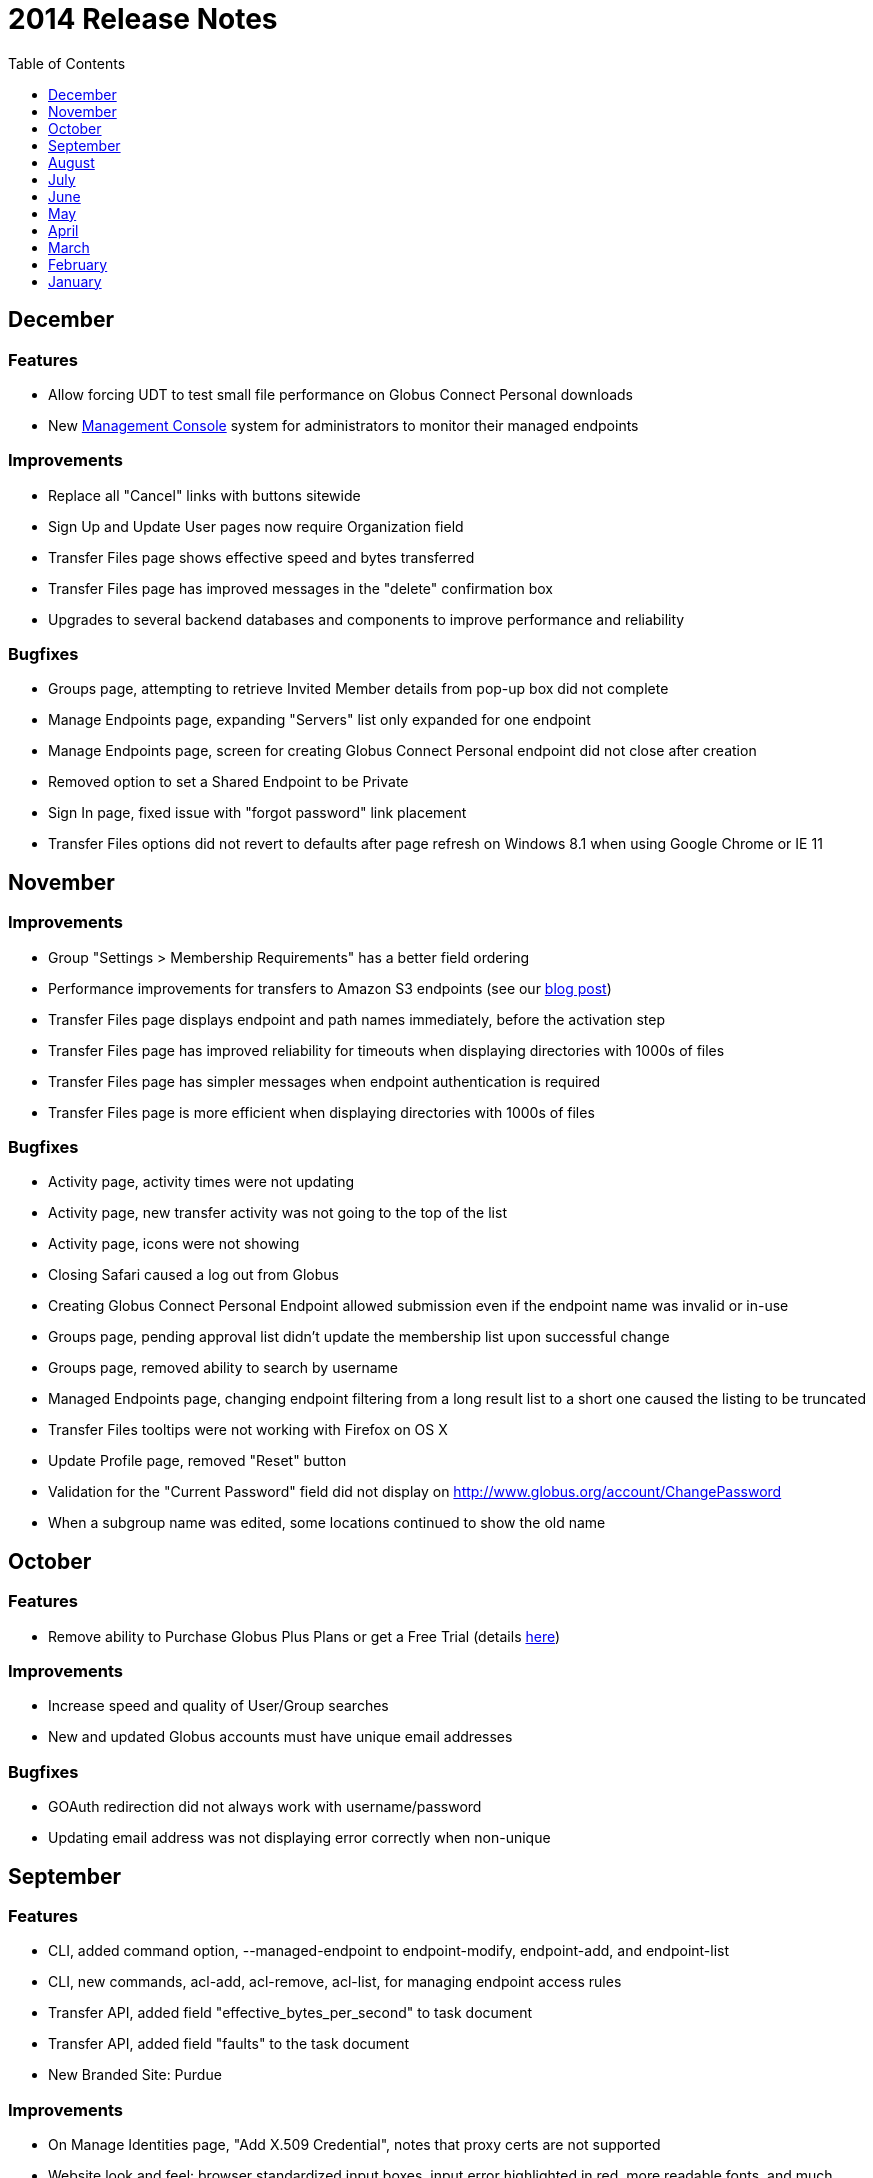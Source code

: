 = 2014 Release Notes
:toc:
:toclevels: 1

== December
=== Features
- Allow forcing UDT to test small file performance on Globus Connect Personal downloads
- New link:https://www.globus.org/blog/globus-management-console[Management Console] system for administrators to monitor their managed endpoints

=== Improvements
- Replace all "Cancel" links with buttons sitewide
- Sign Up and Update User pages now require Organization field
- Transfer Files page shows effective speed and bytes transferred
- Transfer Files page has improved messages in the "delete" confirmation box
- Upgrades to several backend databases and components to improve performance and reliability

=== Bugfixes
- Groups page, attempting to retrieve Invited Member details from pop-up box did not complete
- Manage Endpoints page, expanding "Servers" list only expanded for one endpoint
- Manage Endpoints page, screen for creating Globus Connect Personal endpoint did not close after creation
- Removed option to set a Shared Endpoint to be Private
- Sign In page, fixed issue with "forgot password" link placement
- Transfer Files options did not revert to defaults after page refresh on Windows 8.1 when using Google Chrome or IE 11

== November
=== Improvements
- Group "Settings > Membership Requirements" has a better field ordering
- Performance improvements for transfers to Amazon S3 endpoints (see our link:https://www.globus.org/blog/big-improvements-globus-performance-amazon-s3-endpoints[blog post])
- Transfer Files page displays endpoint and path names immediately, before the activation step
- Transfer Files page has improved reliability for timeouts when displaying directories with 1000s of files
- Transfer Files page has simpler messages when endpoint authentication is required
- Transfer Files page is more efficient when displaying directories with 1000s of files

=== Bugfixes
- Activity page, activity times were not updating
- Activity page, new transfer activity was not going to the top of the list
- Activity page, icons were not showing
- Closing Safari caused a log out from Globus
- Creating Globus Connect Personal Endpoint allowed submission even if the endpoint name was invalid or in-use
- Groups page, pending approval list didn't update the membership list upon successful change
- Groups page, removed ability to search by username
- Managed Endpoints page, changing endpoint filtering from a long result list to a short one caused the listing to be truncated
- Transfer Files tooltips were not working with Firefox on OS X 
- Update Profile page, removed "Reset" button
- Validation for the "Current Password" field did not display on http://www.globus.org/account/ChangePassword
- When a subgroup name was edited, some locations continued to show the old name

== October
=== Features
- Remove ability to Purchase Globus Plus Plans or get a Free Trial (details link:https://www.globus.org/blog/globus-policies-they-are-changin[here])

=== Improvements
- Increase speed and quality of User/Group searches
- New and updated Globus accounts must have unique email addresses

=== Bugfixes
- GOAuth redirection did not always work with username/password
- Updating email address was not displaying error correctly when non-unique

== September
=== Features
- CLI, added command option, +--managed-endpoint+ to +endpoint-modify+, +endpoint-add+, and +endpoint-list+
- CLI,  new commands, +acl-add+, +acl-remove+, +acl-list+, for managing endpoint access rules
- Transfer API, added field "effective_bytes_per_second" to task document
- Transfer API, added field "faults" to the task document
- New Branded Site: Purdue

=== Improvements
- On Manage Identities page, "Add X.509 Credential", notes that proxy certs are not supported
- Website look and feel: browser standardized input boxes, input error highlighted in red, more readable fonts, and much much more

=== Bugfixes
- After Sign In, users were not always redirected to the correct page
- Cannot share with a user who has a parenthesis in their user name
- Entering an incorrect username on a password reset caused a repeating error
- Error message displayed when attempting to rejoin a group in session keeps repeating
- Fixed the set of error messages for Group invitations that can not be claimed
- "Group > Member Details" email invitation entries showed the current user instead of invitee
- In "Managed Endpoints > Sharing" panel, write permissions were not saved in some situations
- Some transfer task states were getting set to "queued" incorrectly
- Too long or too short usernames caused some web pages to display poorly

== August
=== Features
- Add https://www.globus.org/selectUser page for searching Globus users by username or Full Name
- Add https://www.globus.org/selectGroups page for searching Groups by groupname or UUID
- Add https://www.globus.org/entitySearch page for searching both Groups and Users simultaneously
- Can notify users by email that they have access to a Shared Endpoint
- Shared Endpoints can be shared with all Globus accounts via "share with everyone" 

=== Improvements
- Better error message when attempting to link one external identity to multiple Globus accounts
- Redesign of Sharing "Add Permissions" section and Group search filter
- Username validation is more consistent throughout Globus UI 

=== Bugfixes
- "Cancel" button on the "Overview" tab in Manage Endpoints saves form data instead of cancelling the edit
- "Group > Admin" Queue page styling was broken
- Page was hanging after joining the site's Group during CMSConnect SignUp
- "Refresh" button for Globus Connect Personal Not Connected Error did not work
- Rendering failed on https://www.globus.org/AcceptToken
- Rendering failed on https://www.globus.org/xfer/FlightControl
- Repaired option visibility and focus on Group page in "create Group" pop up

== July
=== Features
- Can notify users by email that they have access to a Shared Endpoint (CLI and API only)
- Logout is now possible by navigating to https://www.globus.org/logout
- Shared Endpoints can be shared with all Globus accounts (API only)
- Shared Endpoints can be shared with a non-Globus user email address (CLI and API only)
- New Branded Site: CMS Connect
- New Branded Site: Michigan State University

=== Improvements
- Increase reliability and robustness of the Globus Relay service (used by Globus Connect Personal)
- Minor changes to GOAuth authorize support
- Remove member_limit restriction on Groups
- Turn off autocapitalization of usernames for mobile devices

=== Bugfixes
- Activate Endpoints page showed an error when loaded without extra parameters
- Anchor buttons started black, and turned blue on hover, instead of always being blue
- Create User failed when "opt in" was selected
- Inviting a previously rejected user to a Group failed
- Hostname of Endpoints not owned by the user were incorrectly hidden on Manage Endpoints page
- Missing notifications to Group admins & managers when users requested to join Groups
- Update Profile form was hanging on submission with invalid data
- Hint components failed on Sign Up page

== June
=== Features
- New CLI command, +cancel --all+, cancels all active transfers
- New CLI command, +mkdir+
- Recursive file delete on S3 Endpoints
- 14 day grace period on cancelled Provider plans

=== Improvements
- Add notifications for suspended and expired Plus plans
- Add notice text on Sign Up page for Compute Canada Branded Site
- Add "x509 subject" in the expanded section for MyProxy and OAuth types on Manage Identities page
- Allow HPSS file transfers to continue in the presence of minor errors
- Change the "groups > subgroups > subsubgroups" UI to display as an indented tree
- Include Endpoint name in the URL in Endpoint reactivation email
- Increase efficiency of file transfers by applying exponential backoff to failing tasks
- Increase efficiency of file transfers that have multiple directories
- Increase performance and reliability of file transfer when processing many small files
- New S3 Endpoint error codes better describe root causes
- Validate that the source of an S3 download is a directory

=== Bugfixes 
- CLI +delete+ was inconsistent with other commands -- did not require a trailing slash for recursive actions
- Creating Subgroups redirected browser after creation
- File Transfer Started events were not getting flushed during slow checksum operations
- Groups page did not show Subgroups immediately after creation
- Inviting users to Groups from search tab failed silently
- Inline Endpoint validation rules were not applied during Endpoint creation
- Login form did not get auto focus on Sign In page
- New users could not signup on Exeter Branded Site
- Only admin of a Group was able be able to demote himself
- Retrieving policies immediately after creation of a Group could sometimes fail

== May
=== Features
- Allow users without Plus plans to create Groups
- ACME is now an approved OAuth provider
- ESGF is now an approved OAuth provider
- FACE-IT is now an approved OAuth provider

=== Improvements
- Increased loading speed of Group names

=== Bugfixes
- Group managers were not receiving membership emails
- Group join requests were not showing up in admin queue for managers
- On Transfer Files page, typing in Endpoint name and attempting to select one could empty the Endpoint list
- Updating policies could make groups invisible to non-members 

== April
=== Improvements
- Better error message for delete operation not supported on S3 Endpoints in Transfer Files page
- Better error messages for many common issues in Transfer Files page
- Disable Sharing option when a user selects a file or multiple folders in Transfer Files page
- Hide Sharing tab if the user does not have ability to share in Manage Endpoints page
- New Globus menu for all branded sites

=== Bugfixes
- Changing Sharing permissions did not always get preserved correctly
- Empty rows for new File Transfers on View Activity page when Transfers are started in a different window
- Entering an invalid Endpoint name on Transfer Files page did not cause an error
- On Group Member details page, status was not properly displayed
- The ep=GC parameter to Browse Endpoints did not work and caused errors
- User cancelled File Transfers appeared as "Failed" instead of "Cancelled"
- User was able to submit empty Terms and Conditions on Groups page
- When a user updated privacy settings, success message would pop up each time update button was selected

== March
=== Features
- Add ability to easily share with all authenticated users (CLI and API only)
- New API calls for managing GOAuth tokens

=== Improvements
- Add audit logging of the user's credential used on S3 commands
- Allow non-ascii characters in the default directory in API calls
- Better GOAuth exception handling
- Change CLI shell backslash escaping to be consistent across all commands
- Change logic on status for tasks with status "warning: ok" in View Activity page
- Change the "MBits/s" label in email notification and details command to be "Effective MBits/s"
- Change wording on status from "halted" to "warning" to be clearer on View Activity page
- Extend a File Transfer's error message content to include the Endpoint's stderr
- Force S3 compliance by rejecting paths containing "..", ".", and "//" for S3 Endpoints
- Improve description of the encryption option on Transfer Files page
- Increase speed of S3 interactive directory listing and recursive transfer operations by filtering paths
- New "acl_available", "acl_editable", and "shareable" fields in the API expose Endpoint capabilities
- Notify user at previous address when their Globus account email is changed
- Prevent on overflow error in auto-activate API call by limiting input length
- Reformat panel on Activate Endpoint page
- Set S3 error message to be "FileNotFound" on file download when ACL is denied
- Set S3 error message to be "NotFound" on non-existent directory transfer attempt
- Users can be given Flight Control access for a specific list of Endpoints

=== Bugfixes
- Changing label on Transfer Files page caused invalid label even when valid
- Checkbox in "Cancel Task" dialog did not work
- Could not refresh an active OAuth credential on Manage Endpoints page
- File Transfer task retry count was too large
- Granting Read access to a member of a Group on a Shared Endpoint did not work
- Group API auto join invites were not processed correctly when user had previously been rejected
- Incorrectly allowed Write access to Shared Endpoints when one Group set Read-only and another set Write
- Invited member could send invites through the Group API calls
- Minor bugs in Members tab on Groups page
- Minor fixes on several Branded Sites
- nice_status was used incorrectly for active tasks in View Activity page
- Root error was masked by long OAuth error messages, so limited the OAuth error message length
- Showed info for "event log > fault events" instead of fault events on View Activity page
- Users went to Pending state when invited by admin or manager to a Group with a policy of automatic accept
- View Invites page did not show all users
- Transfer Files page no longer remembered last selected Endpoints 

== February
=== Features
- New Management Console UI
- Public credential information from a user's Managed Identities is shown to Group admins/managers
- New Branded Site: ACME
- New Branded Site: Compute Canada

=== Improvements
- Minor changes to Group Terms and Conditions UI
- Minor changes to Transfer Files page
- Redesign the Manage Identities page

=== Bugfixes
- Activation button on the Endpoint activation page was not working
- Fixed authentication token signing issues which caused KBase authentication to fail
- Users were unable to accept a Group invitation from the invite email
- Fixed numerous minor UI issues, including some problems with the Sharing UI bullets

== January
- Added new feature to set the "Terms and Conditions" for joining a Group
- Fixed bug preventing invitation email being sent for user with non-ASCII characters in their full name
- Integrated sending emails using mailchimp
- New branded site: ATLAS Connect
- Fixed a number of wording, visual, workflow and performance issues on the "/Group" web page
- Improved the workflow on the "/account/Subscriptions" web page
- Improved /xfer/ViewActivity details section to show the name of the endpoint, as well as,  strikethrough if it has been deleted.